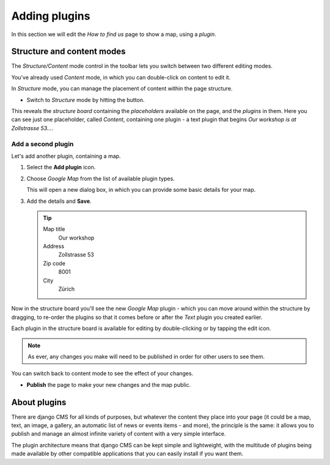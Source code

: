##############
Adding plugins
##############

In this section we will edit the *How to find us* page to show a map, using a *plugin*.


***************************
Structure and content modes
***************************

.. image:: /user/tutorial/images/structure-content.png
     :align: right
     :alt: the 'Structure/Content' mode control
     :width: 71

The *Structure/Content* mode control in the toolbar lets you switch between two different editing
modes.

You've already used *Content* mode, in which you can double-click on content to edit it.

In *Structure* mode, you can manage the placement of content within the page structure.

.. todo:: Daniele please check add a structure button image, named structure-button.png

.. |structure-button| image:: /user/tutorial/images/structure-button.png
   :alt: 'structure'
   :width: 71

* Switch to *Structure* mode by hitting the |structure-button| button.

This reveals the *structure board* containing the *placeholders* available on the page, and the
*plugins* in them. Here you can see just one placeholder, called *Content*, containing one plugin -
a text plugin that begins *Our workshop is at Zollstrasse 53...*.

.. todo:: Daniele please check Provide an updated screenshot of the following image

.. image:: /user/tutorial/images/structure-board.png
     :alt: the structure board


Add a second plugin
===================

Let's add another plugin, containing a map.

#.  Select the **Add plugin** icon.

    .. todo:: Daniele please check add the "Add plugin" icon as add-plugin-icon.png

    .. image:: /user/tutorial/images/add-plugin-icon.png
       :alt: 'add plugin'
       :width: 300

#.  Choose *Google Map* from the list of available plugin types.

    .. todo:: replace the image, with one showing Google Map in the list

    .. image:: /user/tutorial/images/google-map-plugin.png
         :alt: the list of plugin types
         :width: 400

    This will open a new dialog box, in which you can provide some basic details for your map.

#.  Add the details and **Save**.

    .. tip::

        Map title
            Our workshop

        Address
            Zollstrasse 53

        Zip code
            8001

        City
            Zürich


Now in the structure board you'll see the new *Google Map* plugin - which you can move around
within the structure by dragging, to re-order the plugins so that it comes before or after the
*Text* plugin you created earlier.

Each plugin in the structure board is available for editing by double-clicking or by tapping the
edit icon.

.. image:: /user/tutorial/images/structure-board-with-two-plugins.png
   :alt: the structure board with two plugins

.. note::

    As ever, any changes you make will need to be published in order for other users to see them.

You can switch back to content mode to see the effect of your changes.

.. todo:: Daniele please check screenshot of the page showing the map

.. image:: /user/tutorial/images/page-with-google-map.png
   :alt: the Google Maps plugins shows the workshop location

* **Publish** the page to make your new changes and the map public.


*************
About plugins
*************

There are django CMS for all kinds of purposes, but whatever the content they place into your page
(it could be a map, text, an image, a gallery, an automatic list of news or events items - and
more), the principle is the same: it allows you to publish and manage an almost infinite variety of
content with a very simple interface.

The plugin architecture means that django CMS can be kept simple and lightweight, with the
multitude of plugins being made available by other compatible applications that you can easily
install if you want them.
